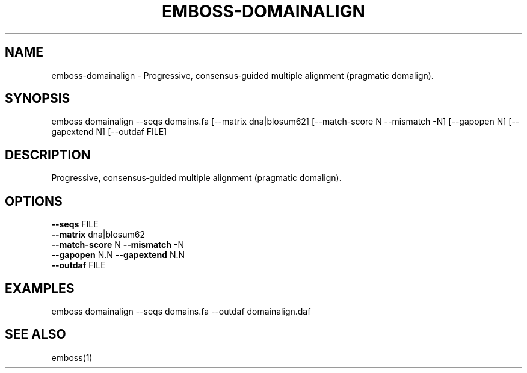 .TH EMBOSS-DOMAINALIGN 1 "2025-10-23" "embossers 0.1.28" "User Commands"
.SH NAME
emboss-domainalign \- Progressive, consensus‑guided multiple alignment (pragmatic domalign).
.SH SYNOPSIS
emboss domainalign --seqs domains.fa [--matrix dna|blosum62] [--match-score N --mismatch -N] [--gapopen N] [--gapextend N] [--outdaf FILE]

.SH DESCRIPTION
Progressive, consensus‑guided multiple alignment (pragmatic domalign).
.SH OPTIONS
.TP
\fB--seqs\fR FILE
.TP
\fB--matrix\fR dna|blosum62
.TP
\fB--match-score\fR N  \fB--mismatch\fR -N
.TP
\fB--gapopen\fR N.N   \fB--gapextend\fR N.N
.TP
\fB--outdaf\fR FILE

.SH EXAMPLES
.TP
emboss domainalign --seqs domains.fa --outdaf domainalign.daf
.SH SEE ALSO
emboss(1)
